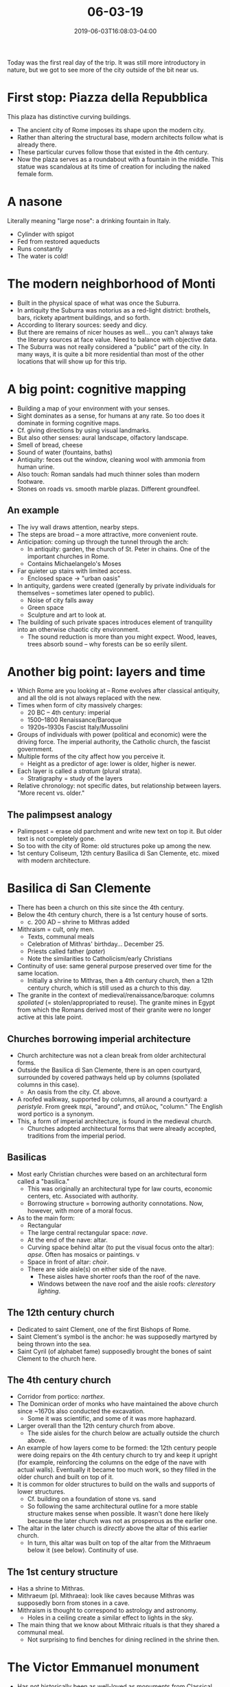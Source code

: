 #+HUGO_BASE_DIR: ../../
#+HUGO_SECTION: posts

#+TITLE: 06-03-19
#+DATE: 2019-06-03T16:08:03-04:00
#+HUGO_CATEGORIES: "Travel"
#+HUGO_TAGS: "rome-2019" "rome"

Today was the first real day of the trip. It was still more introductory in nature, but we got to see more of the city outside of the bit near us.


* First stop: Piazza della Repubblica

This plaza has distinctive curving buildings.

[[https://www.steventammen.com/posts/06-03-19/piazza-della-repubblica-1.JPG/][file:/posts/06-03-19/piazza-della-repubblica-1.JPG]]
[[https://www.steventammen.com/posts/06-03-19/piazza-della-repubblica-2.JPG/][file:/posts/06-03-19/piazza-della-repubblica-2.JPG]]

- The ancient city of Rome imposes its shape upon the modern city.
- Rather than altering the structural base, modern architects follow what is already there.
- These particular curves follow those that existed in the 4th century.
- Now the plaza serves as a roundabout with a fountain in the middle. This statue was scandalous at its time of creation for including the naked female form.


* A nasone

[[https://www.steventammen.com/posts/06-03-19/nasone.JPG/][file:/posts/06-03-19/nasone.JPG]]

Literally meaning "large nose": a drinking fountain in Italy. 

- Cylinder with spigot
- Fed from restored aqueducts
- Runs constantly
- The water is cold!

* The modern neighborhood of Monti

- Built in the physical space of what was once the Suburra.
- In antiquity the Suburra was notorius as a red-light district: brothels, bars, rickety apartment buildings, and so forth.
- According to literary sources: seedy and dicy.
- But there are remains of nicer houses as well... you can't always take the literary sources at face value. Need to balance with objective data.
- The Suburra was not really considered a "public" part of the city. In many ways, it is quite a bit more residential than most of the other locations that will show up for this trip.

* A big point: cognitive mapping

- Building a map of your environment with your senses.
- Sight dominates as a sense, for humans at any rate. So too does it dominate in forming cognitive maps.
- Cf. giving directions by using visual landmarks.
- But also other senses: aural landscape, olfactory landscape.
- Smell of bread, cheese
- Sound of water (fountains, baths)
- Antiquity: feces out the window, cleaning wool with ammonia from human urine.
- Also touch: Roman sandals had much thinner soles than modern footware.
- Stones on roads vs. smooth marble plazas. Different groundfeel.

** An example

[[https://www.steventammen.com/posts/06-03-19/moss.JPG/][file:/posts/06-03-19/moss.JPG]]
[[https://www.steventammen.com/posts/06-03-19/moss-stairs.JPG/][file:/posts/06-03-19/moss-stairs.JPG]]

- The ivy wall draws attention, nearby steps.
- The steps are broad -- a more attractive, more convenient route.
- Anticipation: coming up through the tunnel through the arch:
   - In antiquity: garden, the church of St. Peter in chains. One of the important churches in Rome.
   - Contains Michaelangelo's Moses
- Far quieter up stairs with limited access.
   - Enclosed space -> "urban oasis"
- In antiquity, gardens were created (generally by private individuals for themselves -- sometimes later opened to public).
   - Noise of city falls away
   - Green space
   - Sculpture and art to look at.
- The building of such private spaces introduces element of tranquility into an otherwise chaotic city environment.
   - The sound reduction is more than you might expect. Wood, leaves, trees absorb sound -- why forests can be so eerily silent. 

* Another big point: layers and time

- Which Rome are you looking at -- Rome evolves after classical antiquity, and all the old is not always replaced with the new.
- Times when form of city massively charges:
   - 20 BC -- 4th century: imperial
   - 1500–1800 Renaissance/Baroque
   - 1920s–1930s Fascist Italy/Mussolini
- Groups of individuals with power (political and economic) were the driving force. The imperial authority, the Catholic church, the fascist government. 
- Multiple forms of the city affect how you perceive it.
   - Height as a predictor of age: lower is older, higher is newer.
- Each layer is called a /stratum/ (plural strata).
   - Stratigraphy = study of the layers
- Relative chronology: not specific dates, but relationship between layers. "More recent vs. older."

** The palimpsest analogy

- Palimpsest = erase old parchment and write new text on top it. But older text is not completely gone.
- So too with the city of Rome: old structures poke up among the new.
- 1st century Coliseum, 12th century Basilica di San Clemente, etc. mixed with modern architecture.

* Basilica di San Clemente

- There has been a church on this site since the 4th century.
- Below the 4th century church, there is a 1st century house of sorts.
   - c. 200 AD -- shrine to Mithras added
- Mithraism =  cult, only men.
   - Texts, communal meals
   - Celebration of Mithras' birthday... December 25.
   - Priests called father (/pater/)
   - Note the similarities to Catholicism/early Christians
- Continuity of use: same general purpose preserved over time for the same location.
   - Initially a shrine to Mithras, then a 4th century church, then a 12th century church, which is still used as a church to this day.
- The granite in the context of medieval/renaissance/baroque: columns /spoliated/ (= stolen/appropriated to reuse). The granite mines in Egypt from which the Romans derived most of their granite were no longer active at this late point.

** Churches borrowing imperial architecture

[[https://www.steventammen.com/posts/06-03-19/san-clemente-1.JPG/][file:/posts/06-03-19/san-clemente-1.JPG]]
[[https://www.steventammen.com/posts/06-03-19/san-clemente-2.JPG/][file:/posts/06-03-19/san-clemente-2.JPG]]
[[https://www.steventammen.com/posts/06-03-19/san-clemente-3.JPG/][file:/posts/06-03-19/san-clemente-3.JPG]]

- Church architecture was not a clean break from older architectural forms.
- Outside the Basilica di San Clemente, there is an open courtyard, surrounded by covered pathways held up by columns (spoliated columns in this case).
   - An oasis from the city. Cf. above.
- A roofed walkway, supported by columns, all around a courtyard: a /peristyle/. From greek περί, "around", and στῦλος, "column." The English word portico is a synonym.
- This, a form of imperial architecture, is found in the medieval church. 
   - Churches adopted architectural forms that were already accepted, traditions from the imperial period.

** Basilicas

- Most early Christian churches were based on an architectural form called a "basilica."
   - This was originally an architectural type for law courts, economic centers, etc. Associated with authority.
   - Borrowing structure = borrowing authority connotations. Now, however, with more of a moral focus.
- As to the main form:
   - Rectangular
   - The large central rectangular space: /nave/.
   - At the end of the nave: altar.
   - Curving space behind altar (to put the visual focus onto the altar): /apse/. Often has mosaics or paintings. v
   - Space in front of altar: /choir/.
   - There are side aisle(s) on either side of the nave.
      - These aisles have shorter roofs than the roof of the nave.
      - Windows between the nave roof and the aisle roofs: /clerestory lighting/.

** The 12th century church

- Dedicated to saint Clement, one of the first Bishops of Rome.
- Saint Clement's symbol is the anchor: he was supposedly martyred by being thrown into the sea.
- Saint Cyril (of alphabet fame) supposedly brought the bones of saint Clement to the church here.

** The 4th century church

- Corridor from portico: /narthex/.
- The Dominican order of monks who have maintained the above church since ~1670s also conducted the excavation.
   - Some it was scientific, and some of it was more haphazard.
- Larger overall than the 12th century church from above.
   - The side aisles for the church below are actually outside the church above.
- An example of how layers come to be formed: the 12th century people were doing repairs on the 4th century church to try and keep it upright (for example, reinforcing the columns on the edge of the nave with actual walls). Eventually it became too much work, so they filled in the older church and built on top of it.
- It is common for older structures to build on the walls and supports of lower structures.
   - Cf. building on a foundation of stone vs. sand
   - So following the same architectural outline for a more stable structure makes sense when possible. It wasn't done here likely because the later church was not as prosperous as the earlier one.
- The altar in the later church is /directly/ above the altar of this earlier church.
   - In turn, this altar was built on top of the altar from the Mithraeum below it (see below). Continuity of use.

** The 1st century structure

- Has a shrine to Mithras.
- Mithraeum (pl. Mithraea): look like caves because Mithras was supposedly born from stones in a cave.
- Mithraism is thought to correspond to astrology and astronomy.
   - Holes in a ceiling create a similar effect to lights in the sky.
- The main thing that we know about Mithraic rituals is that they shared a communal meal.
   - Not surprising to find benches for dining reclined in the shrine then.

* The Victor Emmanuel monument

[[https://www.steventammen.com/posts/06-03-19/victor-emmanuel-1.JPG/][file:/posts/06-03-19/victor-emmanuel-1.JPG]]
[[https://www.steventammen.com/posts/06-03-19/victor-emmanuel-2.JPG/][file:/posts/06-03-19/victor-emmanuel-2.JPG]]
[[https://www.steventammen.com/posts/06-03-19/victor-emmanuel-3.JPG/][file:/posts/06-03-19/victor-emmanuel-3.JPG]]

- Has not historically been as well-loved as monuments from Classical antiquity. Opinions are mutable, however. 
- In line with the propaganda of Mussolini, the monument is supposed to showcase the greatness of the Italian people.
- In terms of scale, the cast bronze horse is big enough that the designer had a 14ish person dinner party in its belly.
- This monument borrows /many/ architectural elements from ancient monuments.
   - A good example of recasting the old.
- Also houses the Italian version of the tomb of the unknown soldier.

* Madama Lucrezia

[[https://www.steventammen.com/posts/06-03-19/madama-lucrezia.JPG/][file:/posts/06-03-19/madama-lucrezia.JPG]]

- Originally a statue of Isis, an Egyptian goddess who had a mystery cult.
- One of the five "talking statues" in Rome.
   - These are used as anonymous "billboards." A tradition began that you would write protests against the state, the church, the aristocracy, etc. and attribute the words to the talking statues.
- Not continuity of use. An Isis statue with religious significance become a political object of sorts.
- Not in the best shape due to acid rain, among other reasons.

* Palazzo Venezia

[[https://www.steventammen.com/posts/06-03-19/palazzo-venezia-1.JPG/][file:/posts/06-03-19/palazzo-venezia-1.JPG]]
[[https://www.steventammen.com/posts/06-03-19/palazzo-venezia-2.JPG/][file:/posts/06-03-19/palazzo-venezia-2.JPG]]

- Used by Mussolini, who sometimes gave speeches off of the balcony. 
